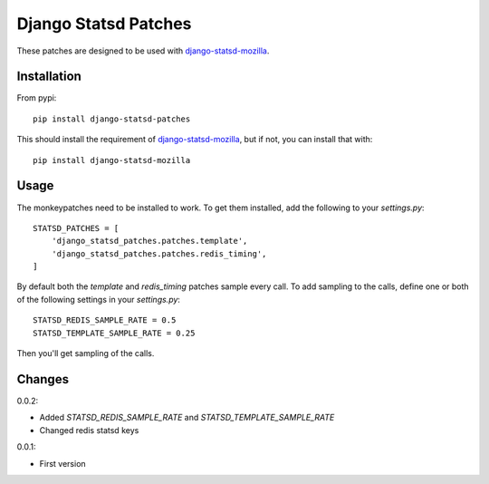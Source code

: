 Django Statsd Patches
=====================

These patches are designed to be used with django-statsd-mozilla_.

Installation
------------

From pypi::

        pip install django-statsd-patches

This should install the requirement of django-statsd-mozilla_, but if not,
you can install that with::

        pip install django-statsd-mozilla


Usage
-----

The monkeypatches need to be installed to work. To get them installed,
add the following to your `settings.py`::

    STATSD_PATCHES = [
        'django_statsd_patches.patches.template',
        'django_statsd_patches.patches.redis_timing',
    ]

By default both the `template` and `redis_timing` patches sample every
call. To add sampling to the calls, define one or both of the following
settings in your `settings.py`::


    STATSD_REDIS_SAMPLE_RATE = 0.5
    STATSD_TEMPLATE_SAMPLE_RATE = 0.25

Then you'll get sampling of the calls.


Changes
-------

0.0.2:

- Added `STATSD_REDIS_SAMPLE_RATE` and `STATSD_TEMPLATE_SAMPLE_RATE`
- Changed redis statsd keys

0.0.1:

- First version


.. _django-statsd-mozilla: https://github.com/andymckay/django-statsd
